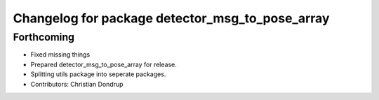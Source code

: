 ^^^^^^^^^^^^^^^^^^^^^^^^^^^^^^^^^^^^^^^^^^^^^^^^
Changelog for package detector_msg_to_pose_array
^^^^^^^^^^^^^^^^^^^^^^^^^^^^^^^^^^^^^^^^^^^^^^^^

Forthcoming
-----------
* Fixed missing things
* Prepared detector_msg_to_pose_array for release.
* Splitting utils package into seperate packages.
* Contributors: Christian Dondrup

